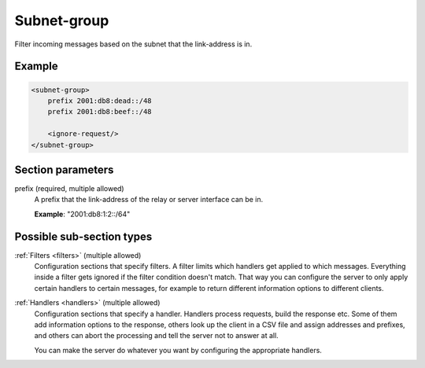 .. _subnet-group:

Subnet-group
============

Filter incoming messages based on the subnet that the link-address is in.


Example
-------

.. code-block:: dhcpkitconf

    <subnet-group>
        prefix 2001:db8:dead::/48
        prefix 2001:db8:beef::/48

        <ignore-request/>
    </subnet-group>

.. _subnet-group_parameters:

Section parameters
------------------

prefix (required, multiple allowed)
    A prefix that the link-address of the relay or server interface can be in.

    **Example**: "2001:db8:1:2::/64"

Possible sub-section types
--------------------------

:ref:`Filters <filters>` (multiple allowed)
    Configuration sections that specify filters. A filter limits which handlers get applied to which messages.
    Everything inside a filter gets ignored if the filter condition doesn't match. That way you can configure
    the server to only apply certain handlers to certain messages, for example to return different information
    options to different clients.

:ref:`Handlers <handlers>` (multiple allowed)
    Configuration sections that specify a handler. Handlers process requests, build the response etc.
    Some of them add information options to the response, others look up the client in a CSV file
    and assign addresses and prefixes, and others can abort the processing and tell the server not to
    answer at all.

    You can make the server do whatever you want by configuring the appropriate handlers.

